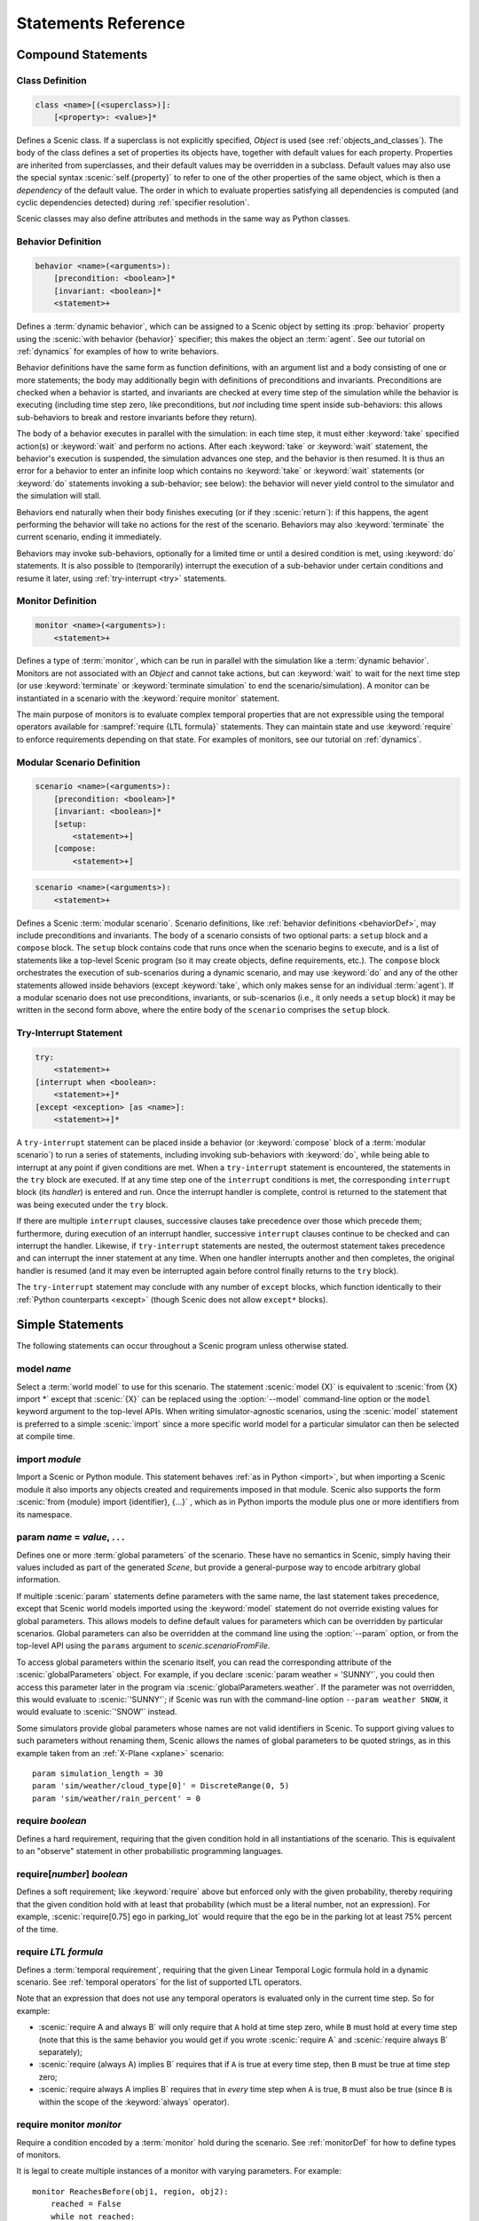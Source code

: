 ..  _statements:

***********************************
Statements Reference
***********************************

Compound Statements
===================

.. _classDef:

Class Definition
----------------

.. code-block:: scenic-grammar

    class <name>[(<superclass>)]:
        [<property>: <value>]*

Defines a Scenic class.
If a superclass is not explicitly specified, `Object` is used (see :ref:`objects_and_classes`).
The body of the class defines a set of properties its objects have, together with default values for each property.
Properties are inherited from superclasses, and their default values may be overridden in a subclass.
Default values may also use the special syntax :scenic:`self.{property}` to refer to one of the other properties of the same object, which is then a *dependency* of the default value.
The order in which to evaluate properties satisfying all dependencies is computed (and cyclic dependencies detected) during :ref:`specifier resolution`.

Scenic classes may also define attributes and methods in the same way as Python classes.

.. _behaviorDef:

Behavior Definition
--------------------

.. code-block:: scenic-grammar

    behavior <name>(<arguments>):
        [precondition: <boolean>]*
        [invariant: <boolean>]*
        <statement>+

Defines a :term:`dynamic behavior`, which can be assigned to a Scenic object by setting its :prop:`behavior` property using the :scenic:`with behavior {behavior}` specifier; this makes the object an :term:`agent`.
See our tutorial on :ref:`dynamics` for examples of how to write behaviors.

Behavior definitions have the same form as function definitions, with an argument list and a body consisting of one or more statements; the body may additionally begin with definitions of preconditions and invariants.
Preconditions are checked when a behavior is started, and invariants are checked at every time step of the simulation while the behavior is executing (including time step zero, like preconditions, but *not* including time spent inside sub-behaviors: this allows sub-behaviors to break and restore invariants before they return).

The body of a behavior executes in parallel with the simulation: in each time step, it must either :keyword:`take` specified action(s) or :keyword:`wait` and perform no actions.
After each :keyword:`take` or :keyword:`wait` statement, the behavior's execution is suspended, the simulation advances one step, and the behavior is then resumed.
It is thus an error for a behavior to enter an infinite loop which contains no :keyword:`take` or :keyword:`wait` statements (or :keyword:`do` statements invoking a sub-behavior; see below): the behavior will never yield control to the simulator and the simulation will stall.

Behaviors end naturally when their body finishes executing (or if they :scenic:`return`): if this happens, the agent performing the behavior will take no actions for the rest of the scenario.
Behaviors may also :keyword:`terminate` the current scenario, ending it immediately.

Behaviors may invoke sub-behaviors, optionally for a limited time or until a desired condition is met, using :keyword:`do` statements.
It is also possible to (temporarily) interrupt the execution of a sub-behavior under certain conditions and resume it later, using :ref:`try-interrupt <try>` statements.

.. _monitorDef:

Monitor Definition
------------------

.. code-block:: scenic-grammar

    monitor <name>(<arguments>):
        <statement>+

Defines a type of :term:`monitor`, which can be run in parallel with the simulation like a :term:`dynamic behavior`.
Monitors are not associated with an `Object` and cannot take actions, but can :keyword:`wait` to wait for the next time step (or use :keyword:`terminate` or :keyword:`terminate simulation` to end the scenario/simulation).
A monitor can be instantiated in a scenario with the :keyword:`require monitor` statement.

The main purpose of monitors is to evaluate complex temporal properties that are not expressible using the temporal operators available for :sampref:`require {LTL formula}` statements.
They can maintain state and use :keyword:`require` to enforce requirements depending on that state.
For examples of monitors, see our tutorial on :ref:`dynamics`.

.. versionchanged:: 3.0
    Monitors may take arguments, and must be explicitly instantiated using a :keyword:`require monitor` statement.

.. _modularScenarioDef:
.. _scenario-stmt:
.. _setup:
.. _compose:

Modular Scenario Definition 
---------------------------

.. code-block:: scenic-grammar

    scenario <name>(<arguments>):
        [precondition: <boolean>]*
        [invariant: <boolean>]*
        [setup:
            <statement>+]
        [compose:
            <statement>+]

.. code-block:: scenic-grammar

    scenario <name>(<arguments>):
        <statement>+

Defines a Scenic :term:`modular scenario`.
Scenario definitions, like :ref:`behavior definitions <behaviorDef>`, may include preconditions and invariants.
The body of a scenario consists of two optional parts: a ``setup`` block and a ``compose`` block.
The ``setup`` block contains code that runs once when the scenario begins to execute, and is a list of statements like a top-level Scenic program (so it may create objects, define requirements, etc.).
The ``compose`` block orchestrates the execution of sub-scenarios during a dynamic scenario, and may use :keyword:`do` and any of the other statements allowed inside behaviors (except :keyword:`take`, which only makes sense for an individual :term:`agent`).
If a modular scenario does not use preconditions, invariants, or sub-scenarios (i.e., it only needs a ``setup`` block) it may be written in the second form above, where the entire body of the ``scenario`` comprises the ``setup`` block.

.. seealso:: Our tutorial on :ref:`composition` gives many examples of how to use modular scenarios.

.. _tryInterruptStmt:
.. _try-interrupt:

Try-Interrupt Statement
-----------------------

.. code-block:: scenic-grammar

    try:
        <statement>+
    [interrupt when <boolean>:
        <statement>+]*
    [except <exception> [as <name>]:
        <statement>+]*

A ``try-interrupt`` statement can be placed inside a behavior (or :keyword:`compose` block of a :term:`modular scenario`) to run a series of statements, including invoking sub-behaviors with :keyword:`do`, while being able to interrupt at any point if given conditions are met.
When a ``try-interrupt`` statement is encountered, the statements in the ``try`` block are executed.
If at any time step one of the ``interrupt`` conditions is met, the corresponding ``interrupt`` block (its *handler*) is entered and run.
Once the interrupt handler is complete, control is returned to the statement that was being executed under the ``try`` block.

If there are multiple ``interrupt`` clauses, successive clauses take precedence over those which precede them; furthermore, during execution of an interrupt handler, successive ``interrupt`` clauses continue to be checked and can interrupt the handler.
Likewise, if ``try-interrupt`` statements are nested, the outermost statement takes precedence and can interrupt the inner statement at any time.
When one handler interrupts another and then completes, the original handler is resumed (and it may even be interrupted again before control finally returns to the ``try`` block).

The ``try-interrupt`` statement may conclude with any number of ``except`` blocks, which function identically to their :ref:`Python counterparts <except>` (though Scenic does not allow ``except*`` blocks).

Simple Statements
=================

The following statements can occur throughout a Scenic program unless otherwise stated.

.. _model {name}:
.. _model:

model *name*
------------
Select a :term:`world model` to use for this scenario.
The statement :scenic:`model {X}` is equivalent to :scenic:`from {X} import *` except that :scenic:`{X}` can be replaced using the :option:`--model` command-line option or the ``model`` keyword argument to the top-level APIs.
When writing simulator-agnostic scenarios, using the :scenic:`model` statement is preferred to a simple :scenic:`import` since a more specific world model for a particular simulator can then be selected at compile time.

.. _import {module}:
.. _import:

import *module*
----------------
Import a Scenic or Python module. This statement behaves :ref:`as in Python <import>`, but when importing a Scenic module it also imports any objects created and requirements imposed in that module.
Scenic also supports the form :scenic:`from {module} import {identifier}, {...}` , which as in Python imports the module plus one or more identifiers from its namespace.

.. _param {name} = {value}, {...}:
.. _param:

param *name* = *value*, . . .
---------------------------------------
Defines one or more :term:`global parameters` of the scenario.
These have no semantics in Scenic, simply having their values included as part of the generated `Scene`, but provide a general-purpose way to encode arbitrary global information.

If multiple :scenic:`param` statements define parameters with the same name, the last statement takes precedence, except that Scenic world models imported using the :keyword:`model` statement do not override existing values for global parameters.
This allows models to define default values for parameters which can be overridden by particular scenarios.
Global parameters can also be overridden at the command line using the :option:`--param` option, or from the top-level API using the ``params`` argument to `scenic.scenarioFromFile`.

To access global parameters within the scenario itself, you can read the corresponding attribute of the :scenic:`globalParameters` object.
For example, if you declare :scenic:`param weather = 'SUNNY'`, you could then access this parameter later in the program via :scenic:`globalParameters.weather`.
If the parameter was not overridden, this would evaluate to :scenic:`'SUNNY'`; if Scenic was run with the command-line option ``--param weather SNOW``, it would evaluate to :scenic:`'SNOW'` instead.

Some simulators provide global parameters whose names are not valid identifiers in Scenic.
To support giving values to such parameters without renaming them, Scenic allows the names of global parameters to be quoted strings, as in this example taken from an :ref:`X-Plane <xplane>` scenario::

    param simulation_length = 30
    param 'sim/weather/cloud_type[0]' = DiscreteRange(0, 5)
    param 'sim/weather/rain_percent' = 0

.. _require {boolean}:
.. _require:

require *boolean*
------------------
Defines a hard requirement, requiring that the given condition hold in all instantiations of the scenario.
This is equivalent to an "observe" statement in other probabilistic programming languages.

.. _require[{number}] {boolean}:
.. _soft-requirements:

require[*number*] *boolean*
---------------------------
Defines a soft requirement; like :keyword:`require` above but enforced only with the given probability, thereby requiring that the given condition hold with at least that probability (which must be a literal number, not an expression).
For example, :scenic:`require[0.75] ego in parking_lot` would require that the ego be in the parking lot at least 75% percent of the time.

.. _require {LTL formula}:

require *LTL formula*
---------------------
Defines a :term:`temporal requirement`, requiring that the given Linear Temporal Logic formula hold in a dynamic scenario.
See :ref:`temporal operators` for the list of supported LTL operators.

Note that an expression that does not use any temporal operators is evaluated only in the current time step.
So for example:

* :scenic:`require A and always B` will only require that ``A`` hold at time step zero, while ``B`` must hold at every time step (note that this is the same behavior you would get if you wrote :scenic:`require A` and :scenic:`require always B` separately);
* :scenic:`require (always A) implies B` requires that if ``A`` is true at every time step, then ``B`` must be true at time step zero;
* :scenic:`require always A implies B` requires that in *every* time step when ``A`` is true, ``B`` must also be true (since ``B`` is within the scope of the :keyword:`always` operator).

.. _require monitor {monitor}:
.. _require monitor:

require monitor *monitor*
-------------------------
Require a condition encoded by a :term:`monitor` hold during the scenario.
See :ref:`monitorDef` for how to define types of monitors.

It is legal to create multiple instances of a monitor with varying parameters.
For example::

    monitor ReachesBefore(obj1, region, obj2):
        reached = False
        while not reached:
            if obj1 in region:
                reached = True
            else:
                require obj2 not in region
                wait

    require monitor ReachesBefore(ego, goal, racecar2)
    require monitor ReachesBefore(ego, goal, racecar3)

.. _terminate when {boolean}:
.. _terminate when:

terminate when *boolean*
------------------------
Terminates the scenario when the provided condition becomes true.
If this statement is used in a :term:`modular scenario` which was invoked from another scenario, only the current scenario will end, not the entire simulation.

.. _terminate simulation when {boolean}:
.. _terminate simulation when:

terminate simulation when *boolean*
-----------------------------------
The same as :keyword:`terminate when`, except terminates the entire simulation even when used inside a sub-scenario (so there is no difference between the two statements when used at the top level).

.. _terminate after {scalar} (seconds | steps):
.. _terminate after:

terminate after *scalar* (seconds | steps)
------------------------------------------
Like :keyword:`terminate when` above, but terminates the scenario after the given amount of time.
The time limit can be an expression, but must be a non-random value.

.. _mutate {identifier}, {...} [by {number}]:
.. _mutate:

mutate *identifier*, . . . [by *scalar*]
-----------------------------------------
Enables mutation of the given list of objects (any `Point`, `OrientedPoint`, or `Object`), with an optional scale factor (default 1).
If no objects are specified, mutation applies to every `Object` already created.

The default mutation system adds Gaussian noise to the :prop:`position` and :prop:`heading` properties, with standard deviations equal to the scale factor times the :prop:`positionStdDev` and :prop:`headingStdDev` properties.

.. note::

    User-defined classes may specify custom mutators to allow mutation to apply to properties other than :prop:`position` and :prop:`heading`.
    This is done by providing a value for the :prop:`mutator` property, which should be an instance of `Mutator`.
    Mutators inherited from superclasses (such as the default :prop:`position` and :prop:`heading` mutators from `Point` and `OrientedPoint`) will still be applied unless the new mutator disables them; see `Mutator` for details.

.. _record [initial | final] {value} {...}:
.. _record:
.. _record initial:
.. _record final:

record [initial | final] *value* [as *name*]
----------------------------------------------
Record the value of an expression during each simulation.
The value can be recorded at the start of the simulation (``initial``), at the end of the simulation (``final``), or at every time step (if neither ``initial`` nor ``final`` is specified).
The recorded values are available in the ``records`` dictionary of `SimulationResult`: its keys are the given names of the records (or synthesized names if not provided), and the corresponding values are either the value of the recorded expression or a tuple giving its value at each time step as appropriate.
For debugging, the records can also be printed out using the :option:`--show-records` command-line option.

When recording an entire time series (i.e. not using ``initial`` or ``final``), additional options are available, described below.

.. _recordFolder:

record *value* [every *duration*] [after *duration*] [as *name*] [to *recorder*]
--------------------------------------------------------------------------------
Record the value of an expression as a time series.
The ``every`` clause allows specifying the interval between entries of the series, either in ``steps`` or ``seconds`` (the latter being rounded down to a whole number of time steps).
Likewise, the ``after`` clause allows specifying an initial delay before recording starts.
The ``as`` clause gives the name of the record in the final `SimulationResult` as above.

The ``to`` clause allows records to be directly saved to files in common formats.
In the most basic usage, you can pass a string giving the filename to save the time series to: the format will be determined automatically based on the file extension.
For example, the clause ``to "foo.mp4"`` will save the data as an MP4 video file (assuming the given value can be interpreted as an image).
The string can use Python :ref:`formatstrings` to refer to 3 replacement fields:

    * ``simulation``: the name of the current simulation
    * ``step``: the current simulation time step
    * ``time``: the current simulation time in seconds

Thus for example you can write ``to "out/{simulation}/foo{step}.jpg"`` to save a series of images called ``foo0.jpg``, ``foo1.jpg``, ``foo2.jpg``, in a new folder for each simulation, all contained in a folder called ``out``.
To avoid having to repeat a prefix like ``out/{simulation}``, you can set the :term:`global parameter` ``recordFolder``, which will be used as the base folder for all ``record`` statements.
For a complete example, see :ref:`sensors`.

If you need to customize the way files are saved (e.g. to specify a specific video codec), you may pass a `Recorder` object to the ``to`` clause instead of a string.


Dynamic Statements
==================

The following statements are valid only in :term:`dynamic behaviors`, :term:`monitors`, and :keyword:`compose` blocks.

.. _take {action}, {...}:
.. _take:

take *action*, ...
------------------
Takes the action(s) specified and pass control to the simulator until the next time step.
Unlike :keyword:`wait`, this statement may not be used in monitors or :term:`modular scenarios`, since these do not take actions.

.. _wait:

wait
----
Take no actions this time step.

.. _terminate:

terminate
---------
Immediately end the scenario.
As for :keyword:`terminate when`, if this statement is used in a :term:`modular scenario` which was invoked from another scenario, only the current scenario will end, not the entire simulation.
Inside a :term:`behavior` being run by an agent, the "current scenario" for this purpose is the scenario which created the agent.

.. _terminate simulation:

terminate simulation
--------------------
Immediately end the entire simulation.

.. _do {behavior/scenario}, {...}:
.. _do:

do *behavior/scenario*, ...
-------------------------------
Run one or more sub-behaviors or sub-scenarios in parallel.
This statement does not return until all invoked sub-behaviors/scenarios have completed.

.. _do {behavior/scenario}, {...} until {boolean}:
.. _do-until:

do *behavior/scenario*, ... until *boolean*
-------------------------------------------
As above, except the sub-behaviors/scenarios will terminate when the condition is met.

.. _do {behavior/scenario}, {...} for {scalar} (seconds | steps):

do *behavior/scenario* for *scalar* (seconds | steps)
-----------------------------------------------------
Run sub-behaviors/scenarios for a set number of simulation seconds/time steps.
This statement can return before that time if all the given sub-behaviors/scenarios complete.

.. _do choose {behavior/scenario}, {...}:
.. _do choose:

do choose *behavior/scenario*, ...
----------------------------------
Randomly pick one of the given behaviors/scenarios whose preconditions are satisfied, and run it.
If no choices are available, the simulation is rejected.

This statement also allows the more general form :scenic:`do choose { {behaviorOrScenario}: {weight}, {...} }`, giving weights for each choice (which need not add up to 1).
Among all choices whose preconditions are satisfied, this picks a choice with probability proportional to its weight.

.. _do shuffle {behavior/scenario}, {...}:
.. _do shuffle:

do shuffle *behavior/scenario*, ...
-----------------------------------
Like :keyword:`do choose` above, except that when the chosen sub-behavior/scenario completes, a different one whose preconditions are satisfied is chosen to run next, and this repeats until all the sub-behaviors/scenarios have run once.
If at any point there is no available choice to run (i.e. we have a deadlock), the simulation is rejected.

This statement also allows the more general form :scenic:`do shuffle \{ {behaviorOrScenario}: {weight}, {...} }`, giving weights for each choice (which need not add up to 1).
Each time a new sub-behavior/scenario needs to be selected, this statement finds all choices whose preconditions are satisfied and picks one with probability proportional to its weight.

.. _abort:

abort
-----
Used in an interrupt handler to terminate the current :keyword:`try-interrupt` statement.

.. _override {object} {specifier}, {...}:
.. _override:

override *object* *specifier*, ...
------------------------------------
Override one or more properties of an object, e.g. its :prop:`behavior`, for the duration of the current scenario.
The properties will revert to their previous values when the current scenario terminates.
It is illegal to override :term:`dynamic properties`, since they are set by the simulator each time step and cannot be mutated manually.
